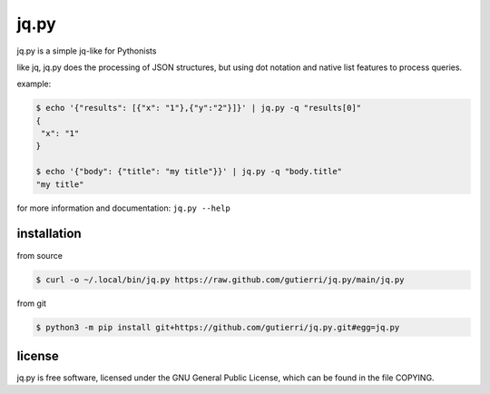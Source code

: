 *****
jq.py
*****

jq.py is a simple jq-like for Pythonists

like jq, jq.py does the processing of JSON structures, but using dot notation
and native list features to process queries.


example:

.. code-block:: sh

   $ echo '{"results": [{"x": "1"},{"y":"2"}]}' | jq.py -q "results[0]"
   {
    "x": "1"
   }

   $ echo '{"body": {"title": "my title"}}' | jq.py -q "body.title"
   "my title"

for more information and documentation: ``jq.py --help``

installation
############

from source

.. code-block:: sh

   $ curl -o ~/.local/bin/jq.py https://raw.github.com/gutierri/jq.py/main/jq.py

from git

.. code-block:: sh

   $ python3 -m pip install git+https://github.com/gutierri/jq.py.git#egg=jq.py

license
#######
jq.py is free software, licensed under the GNU General Public License,
which can be found in the file COPYING.
